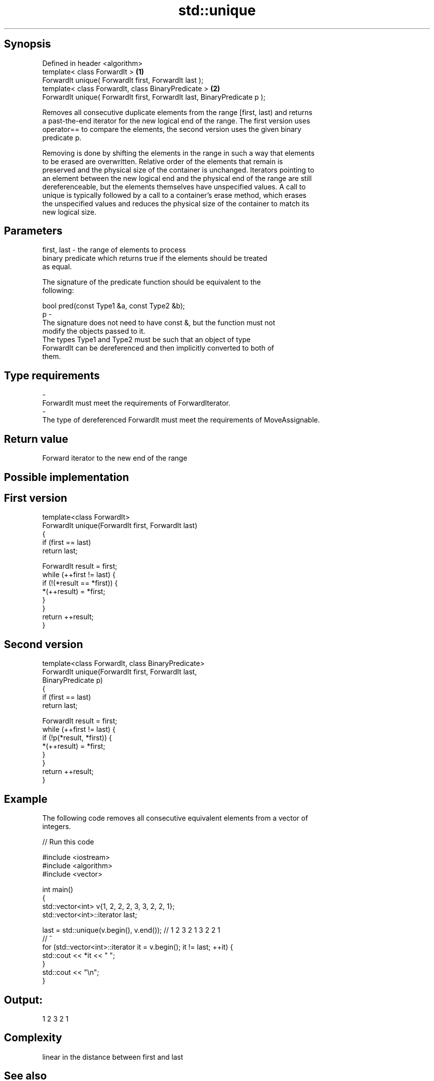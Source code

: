 .TH std::unique 3 "Jun 28 2014" "2.0 | http://cppreference.com" "C++ Standard Libary"
.SH Synopsis
   Defined in header <algorithm>
   template< class ForwardIt >                                             \fB(1)\fP
   ForwardIt unique( ForwardIt first, ForwardIt last );
   template< class ForwardIt, class BinaryPredicate >                      \fB(2)\fP
   ForwardIt unique( ForwardIt first, ForwardIt last, BinaryPredicate p );

   Removes all consecutive duplicate elements from the range [first, last) and returns
   a past-the-end iterator for the new logical end of the range. The first version uses
   operator== to compare the elements, the second version uses the given binary
   predicate p.

   Removing is done by shifting the elements in the range in such a way that elements
   to be erased are overwritten. Relative order of the elements that remain is
   preserved and the physical size of the container is unchanged. Iterators pointing to
   an element between the new logical end and the physical end of the range are still
   dereferenceable, but the elements themselves have unspecified values. A call to
   unique is typically followed by a call to a container's erase method, which erases
   the unspecified values and reduces the physical size of the container to match its
   new logical size.

.SH Parameters

   first, last - the range of elements to process
                 binary predicate which returns true if the elements should be treated
                 as equal.

                 The signature of the predicate function should be equivalent to the
                 following:

                  bool pred(const Type1 &a, const Type2 &b);
   p           -
                 The signature does not need to have const &, but the function must not
                 modify the objects passed to it.
                 The types Type1 and Type2 must be such that an object of type
                 ForwardIt can be dereferenced and then implicitly converted to both of
                 them.

                 
.SH Type requirements
   -
   ForwardIt must meet the requirements of ForwardIterator.
   -
   The type of dereferenced ForwardIt must meet the requirements of MoveAssignable.

.SH Return value

   Forward iterator to the new end of the range

.SH Possible implementation

.SH First version
   template<class ForwardIt>
   ForwardIt unique(ForwardIt first, ForwardIt last)
   {
       if (first == last)
           return last;
    
       ForwardIt result = first;
       while (++first != last) {
           if (!(*result == *first)) {
               *(++result) = *first;
           }
       }
       return ++result;
   }
.SH Second version
   template<class ForwardIt, class BinaryPredicate>
   ForwardIt unique(ForwardIt first, ForwardIt last,
                          BinaryPredicate p)
   {
       if (first == last)
           return last;
    
       ForwardIt result = first;
       while (++first != last) {
           if (!p(*result, *first)) {
               *(++result) = *first;
           }
       }
       return ++result;
   }

.SH Example

   The following code removes all consecutive equivalent elements from a vector of
   integers.

   
// Run this code

 #include <iostream>
 #include <algorithm>
 #include <vector>
  
 int main()
 {
     std::vector<int> v{1, 2, 2, 2, 3, 3, 2, 2, 1};
     std::vector<int>::iterator last;
  
     last = std::unique(v.begin(), v.end()); // 1 2 3 2 1 3 2 2 1
                                             //           ^
     for (std::vector<int>::iterator it = v.begin(); it != last; ++it) {
         std::cout << *it << " ";
     }
     std::cout << "\\n";
 }

.SH Output:

 1 2 3 2 1

.SH Complexity

   linear in the distance between first and last

.SH See also

                 finds two identical (or some other relationship) items adjacent to
   adjacent_find each other
                 \fI(function template)\fP 
                 creates a copy of some range of elements that contains no consecutive
   unique_copy   duplicates
                 \fI(function template)\fP 
   remove        removes elements satisfying specific criteria
   remove_if     \fI(function template)\fP 

